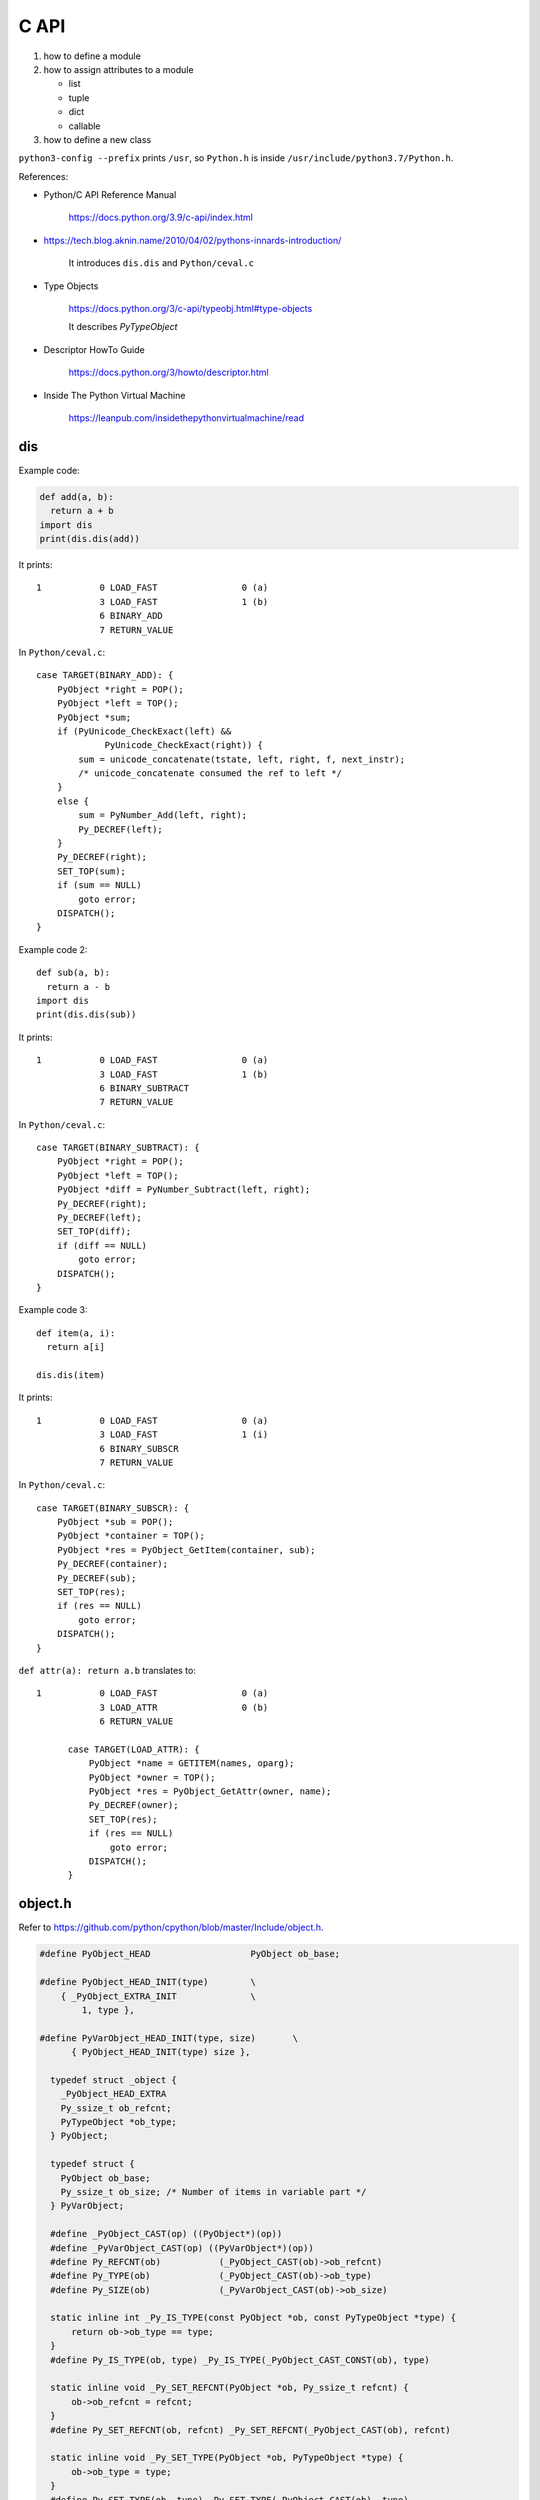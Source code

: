 
C API
=====

1. how to define a module
2. how to assign attributes to a module

   - list
   - tuple
   - dict
   - callable

3. how to define a new class


``python3-config --prefix`` prints ``/usr``, so
``Python.h`` is inside ``/usr/include/python3.7/Python.h``.

References:

- Python/C API Reference Manual

    `<https://docs.python.org/3.9/c-api/index.html>`_

- `<https://tech.blog.aknin.name/2010/04/02/pythons-innards-introduction/>`_

    It introduces ``dis.dis`` and ``Python/ceval.c``

- Type Objects

    `<https://docs.python.org/3/c-api/typeobj.html#type-objects>`_

    It describes `PyTypeObject`

- Descriptor HowTo Guide

    `<https://docs.python.org/3/howto/descriptor.html>`_

- Inside The Python Virtual Machine

    `<https://leanpub.com/insidethepythonvirtualmachine/read>`_


dis
---

Example code:

.. code-block::

  def add(a, b):
    return a + b
  import dis
  print(dis.dis(add))

It prints::

  1           0 LOAD_FAST                0 (a)
              3 LOAD_FAST                1 (b)
              6 BINARY_ADD
              7 RETURN_VALUE

In ``Python/ceval.c``::

        case TARGET(BINARY_ADD): {
            PyObject *right = POP();
            PyObject *left = TOP();
            PyObject *sum;
            if (PyUnicode_CheckExact(left) &&
                     PyUnicode_CheckExact(right)) {
                sum = unicode_concatenate(tstate, left, right, f, next_instr);
                /* unicode_concatenate consumed the ref to left */
            }
            else {
                sum = PyNumber_Add(left, right);
                Py_DECREF(left);
            }
            Py_DECREF(right);
            SET_TOP(sum);
            if (sum == NULL)
                goto error;
            DISPATCH();
        }


Example code 2::

  def sub(a, b):
    return a - b
  import dis
  print(dis.dis(sub))

It prints::

  1           0 LOAD_FAST                0 (a)
              3 LOAD_FAST                1 (b)
              6 BINARY_SUBTRACT
              7 RETURN_VALUE

In ``Python/ceval.c``::

        case TARGET(BINARY_SUBTRACT): {
            PyObject *right = POP();
            PyObject *left = TOP();
            PyObject *diff = PyNumber_Subtract(left, right);
            Py_DECREF(right);
            Py_DECREF(left);
            SET_TOP(diff);
            if (diff == NULL)
                goto error;
            DISPATCH();
        }

Example code 3::

  def item(a, i):
    return a[i]

  dis.dis(item)

It prints::

  1           0 LOAD_FAST                0 (a)
              3 LOAD_FAST                1 (i)
              6 BINARY_SUBSCR
              7 RETURN_VALUE

In ``Python/ceval.c``::

        case TARGET(BINARY_SUBSCR): {
            PyObject *sub = POP();
            PyObject *container = TOP();
            PyObject *res = PyObject_GetItem(container, sub);
            Py_DECREF(container);
            Py_DECREF(sub);
            SET_TOP(res);
            if (res == NULL)
                goto error;
            DISPATCH();
        }

``def attr(a): return a.b`` translates to::

  1           0 LOAD_FAST                0 (a)
              3 LOAD_ATTR                0 (b)
              6 RETURN_VALUE

        case TARGET(LOAD_ATTR): {
            PyObject *name = GETITEM(names, oparg);
            PyObject *owner = TOP();
            PyObject *res = PyObject_GetAttr(owner, name);
            Py_DECREF(owner);
            SET_TOP(res);
            if (res == NULL)
                goto error;
            DISPATCH();
        }







object.h
--------

Refer to `<https://github.com/python/cpython/blob/master/Include/object.h>`_.

.. code-block::

  #define PyObject_HEAD                   PyObject ob_base;

  #define PyObject_HEAD_INIT(type)        \
      { _PyObject_EXTRA_INIT              \
          1, type },

  #define PyVarObject_HEAD_INIT(type, size)       \
        { PyObject_HEAD_INIT(type) size },

    typedef struct _object {
      _PyObject_HEAD_EXTRA
      Py_ssize_t ob_refcnt;
      PyTypeObject *ob_type;
    } PyObject;

    typedef struct {
      PyObject ob_base;
      Py_ssize_t ob_size; /* Number of items in variable part */
    } PyVarObject;

    #define _PyObject_CAST(op) ((PyObject*)(op))
    #define _PyVarObject_CAST(op) ((PyVarObject*)(op))
    #define Py_REFCNT(ob)           (_PyObject_CAST(ob)->ob_refcnt)
    #define Py_TYPE(ob)             (_PyObject_CAST(ob)->ob_type)
    #define Py_SIZE(ob)             (_PyVarObject_CAST(ob)->ob_size)

    static inline int _Py_IS_TYPE(const PyObject *ob, const PyTypeObject *type) {
        return ob->ob_type == type;
    }
    #define Py_IS_TYPE(ob, type) _Py_IS_TYPE(_PyObject_CAST_CONST(ob), type)

    static inline void _Py_SET_REFCNT(PyObject *ob, Py_ssize_t refcnt) {
        ob->ob_refcnt = refcnt;
    }
    #define Py_SET_REFCNT(ob, refcnt) _Py_SET_REFCNT(_PyObject_CAST(ob), refcnt)

    static inline void _Py_SET_TYPE(PyObject *ob, PyTypeObject *type) {
        ob->ob_type = type;
    }
    #define Py_SET_TYPE(ob, type) _Py_SET_TYPE(_PyObject_CAST(ob), type)

    static inline void _Py_SET_SIZE(PyVarObject *ob, Py_ssize_t size) {
        ob->ob_size = size;
    }
    #define Py_SET_SIZE(ob, size) _Py_SET_SIZE(_PyVarObject_CAST(ob), size)


_Py_IDENTIFIER
--------------

``Include/cpython/object.h``

.. code-block::

    typedef struct _Py_Identifier {
        struct _Py_Identifier *next;
        const char* string;
        PyObject *object;
    } _Py_Identifier;

    #define _Py_static_string_init(value) { .next = NULL, .string = value, .object = NULL }
    #define _Py_static_string(varname, value)  static _Py_Identifier varname = _Py_static_string_init(value)
    #define _Py_IDENTIFIER(varname) _Py_static_string(PyId_##varname, #varname)

Example usage:

.. code-block::

  _Py_IDENTIFIER(__doc__);

it Creates::

  static _Py_Identifier _Py_Identifier PyId___doc__ = {.next = NULL, .string = "__doc__", .object = NULL};

PyTypeObject
------------

- ``Include/object.h``

.. code-block::

    /* PyTypeObject structure is defined in cpython/object.h.
       In Py_LIMITED_API, PyTypeObject is an opaque structure. */
    typedef struct _typeobject PyTypeObject;

- ``Include/cpython/object.h``

.. code-block::

    struct _typeobject {
        PyObject_VAR_HEAD
        const char *tp_name; /* For printing, in format "<module>.<name>" */
        Py_ssize_t tp_basicsize, tp_itemsize; /* For allocation */

PyType_Type
-----------

- ``Objects/typeobject.c``

.. code-block::

    PyTypeObject PyType_Type = {
        PyVarObject_HEAD_INIT(&PyType_Type, 0)
        "type",                                     /* tp_name */
        sizeof(PyHeapTypeObject),                   /* tp_basicsize */
        sizeof(PyMemberDef),                        /* tp_itemsize */
        (destructor)type_dealloc,                   /* tp_dealloc */
        offsetof(PyTypeObject, tp_vectorcall),      /* tp_vectorcall_offset */
        0,                                          /* tp_getattr */
        0,                                          /* tp_setattr */
        0,                                          /* tp_as_async */
        (reprfunc)type_repr,                        /* tp_repr */
        0,                                          /* tp_as_number */
        0,                                          /* tp_as_sequence */
        0,                                          /* tp_as_mapping */
        0,                                          /* tp_hash */
        (ternaryfunc)type_call,                     /* tp_call */
        0,                                          /* tp_str */
        (getattrofunc)type_getattro,                /* tp_getattro */
        (setattrofunc)type_setattro,                /* tp_setattro */
        0,                                          /* tp_as_buffer */
        Py_TPFLAGS_DEFAULT | Py_TPFLAGS_HAVE_GC |
        Py_TPFLAGS_BASETYPE | Py_TPFLAGS_TYPE_SUBCLASS |
        Py_TPFLAGS_HAVE_VECTORCALL,                 /* tp_flags */
        type_doc,                                   /* tp_doc */
        (traverseproc)type_traverse,                /* tp_traverse */
        (inquiry)type_clear,                        /* tp_clear */
        0,                                          /* tp_richcompare */
        offsetof(PyTypeObject, tp_weaklist),        /* tp_weaklistoffset */
        0,                                          /* tp_iter */
        0,                                          /* tp_iternext */
        type_methods,                               /* tp_methods */
        type_members,                               /* tp_members */
        type_getsets,                               /* tp_getset */
        0,                                          /* tp_base */
        0,                                          /* tp_dict */
        0,                                          /* tp_descr_get */
        0,                                          /* tp_descr_set */
        offsetof(PyTypeObject, tp_dict),            /* tp_dictoffset */
        type_init,                                  /* tp_init */
        0,                                          /* tp_alloc */
        type_new,                                   /* tp_new */
        PyObject_GC_Del,                            /* tp_free */
        (inquiry)type_is_gc,                        /* tp_is_gc */
    };

PyModule_Create
----------------

- ``Include/modsupport.h``

.. code-block::

    /* The PYTHON_ABI_VERSION is introduced in PEP 384. For the lifetime of
       Python 3, it will stay at the value of 3; changes to the limited API
       must be performed in a strictly backwards-compatible manner. */
    #define PYTHON_ABI_VERSION 3
    #define PYTHON_ABI_STRING "3"

    #define PyModule_Create(module) \
            PyModule_Create2(module, PYTHON_ABI_VERSION)

PyModule_Create2
----------------

- ``Objects/object.c``

PyErr_WarnFormat
----------------

.. code-block::

    int err;
    err = PyErr_WarnFormat(PyExc_RuntimeWarning, 1,
        "Python C API version mismatch for module %.100s: "
        "This Python has API version %d, module %.100s has version %d.",
         name,
         PYTHON_API_VERSION, name, module_api_version);
    if (err)
        return 0;

PyErr_Format
------------

.. code-block::

    if (module->m_slots) {
        PyErr_Format(
            PyExc_SystemError,
            "module %s: PyModule_Create is incompatible with m_slots", name);
        return NULL;
    }

PyErr_SetString
---------------

.. code-block::

  PyErr_SetString(PyExc_SystemError, "nameless module");

PyUnicode_FromString
--------------------

.. code-block::

    PyObject *
    PyModule_New(const char *name)
    {
        PyObject *nameobj, *module;
        nameobj = PyUnicode_FromString(name);
        if (nameobj == NULL)
            return NULL;
        module = PyModule_NewObject(nameobj);
        Py_DECREF(nameobj);
        return module;
    }

Py_None
-------

.. code-block::

    PyAPI_DATA(PyObject) _Py_NoneStruct; /* Don't use this directly */
    #define Py_None (&_Py_NoneStruct)

    /* Macro for returning Py_None from a function */
    #define Py_RETURN_NONE return Py_INCREF(Py_None), Py_None

PyObject_Str
------------

- ``Include/object.c``

.. code-block::

  PyObject *
  PyObject_Str(PyObject *v)
  {
      PyObject *res;
      if (v == NULL)
          return PyUnicode_FromString("<NULL>");
      if (PyUnicode_CheckExact(v)) {
          Py_INCREF(v);
          return v;
      }

      if (Py_TYPE(v)->tp_str == NULL)
          return PyObject_Repr(v);

      res = (*Py_TYPE(v)->tp_str)(v);
      if (res == NULL) {
          return NULL;
      }

      if (!PyUnicode_Check(res)) {
          _PyErr_Format(tstate, PyExc_TypeError,
                        "__str__ returned non-string (type %.200s)",
                        Py_TYPE(res)->tp_name);
          Py_DECREF(res);
          return NULL;
      }

      if (PyUnicode_READY(res) < 0) {
          return NULL;
      }

      return res;
  }

PyObject_Repr
-------------

.. code-block::

  PyObject *
  PyObject_Repr(PyObject *v)
  {
      PyObject *res;

      if (v == NULL)
          return PyUnicode_FromString("<NULL>");
      if (Py_TYPE(v)->tp_repr == NULL)
          return PyUnicode_FromFormat("<%s object at %p>",
                                      Py_TYPE(v)->tp_name, v);

      res = (*Py_TYPE(v)->tp_repr)(v);

      if (res == NULL) {
          return NULL;

      if (!PyUnicode_Check(res)) {
          _PyErr_Format(tstate, PyExc_TypeError,
                        "__repr__ returned non-string (type %.200s)",
                        Py_TYPE(res)->tp_name);
          Py_DECREF(res);
          return NULL;
      }

      if (PyUnicode_READY(res) < 0) {
          return NULL;
      }
      return res;
  }

Exceptions
----------

Refer to `<https://docs.python.org/3/c-api/exceptions.html>`_

Relevant files are:
- ``Include/pyerrors.h``
- ``Python/errors.c``
- ``Include/warnings.h``
- ``Python/_warnings.c``
